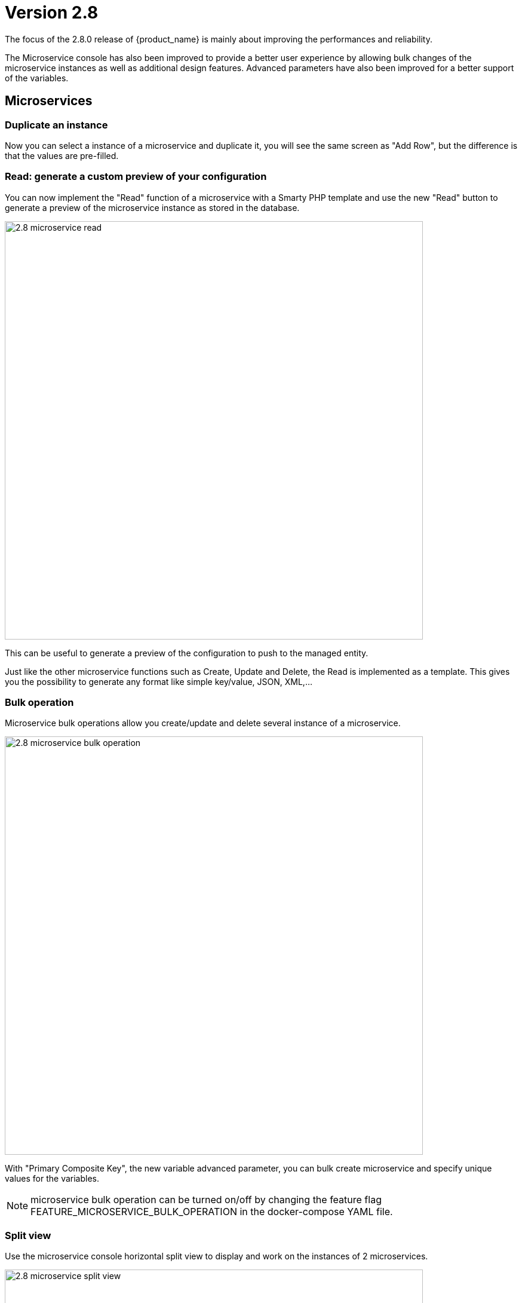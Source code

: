 = Version 2.8
ifndef::imagesdir[:imagesdir: images]
ifdef::env-github,env-browser[:outfilesuffix: .adoc]


The focus of the 2.8.0 release of {product_name} is mainly about improving the performances and reliability. 

The Microservice console has also been improved to provide a better user experience by allowing bulk changes of the microservice instances as well as additional design features. Advanced parameters have also been improved for a better support of the variables.

== Microservices

=== Duplicate an instance

Now you can select a instance of a microservice and duplicate it, you will see the same screen as "Add Row", but the difference is that the values are pre-filled.

=== Read: generate a custom preview of your configuration

You can now implement the "Read" function of a microservice with a Smarty PHP template and use the new "Read" button to generate a preview of the microservice instance as stored in the database.

image:2.8_microservice_read.png[width=700px]

This can be useful to generate a preview of the configuration to push to the managed entity. 

Just like the other microservice functions such as Create, Update and Delete, the Read is implemented as a template. This gives you the possibility to generate any format like simple key/value, JSON, XML,...

=== Bulk operation

Microservice bulk operations allow you create/update and delete several instance of a microservice. 

image:2.8_microservice_bulk_operation.png[width=700px]

With "Primary Composite Key", the new variable advanced parameter, you can bulk create microservice and specify unique values for the variables.

NOTE: microservice bulk operation can be turned on/off by changing the feature flag FEATURE_MICROSERVICE_BULK_OPERATION in the docker-compose YAML file.

=== Split view

Use the microservice console horizontal split view to display and work on the instances of 2 microservices.

image:2.8_microservice_split_view.png[width=700px]

== xBAC

=== Fine control the microservice and managed entity visibility 

The permission profile has been enhanced to allow a more precise control on the visibility of the microservice and the managed.

It is possible to set some permission filtering tags for both managed entities and/or microservices.

image:2.8_me_ms_tag_permission_profile.png[width=700px]

These tags will be used to control the user visibility.

image:2.8_me_ms_tag_managed_entity.png[width=700px]

== Portal theme

In the local settings, choose the dark or the new light theme.

image:2.8_ui_theme.png[width=700px]

== CoreEngine

No changes have been made to the core engine from previous versions of the product. This allows consistency from branches of {openmsa_name} (community version), found on GitHub: https://github.com/openmsa

== New Libraries Available

=== Adapters

link:https://github.com/openmsa/Adapters/tree/master/adapters/arista_eos[Network/Arista/EOS]: design microservice and manage the latest version of Arista IOS.

link:https://github.com/openmsa/Adapters/tree/master/adapters/inventory_management[Application/Inventory/Management,window=_blank]: leverage the design and use of microservices locally managing data to the {product_name} database without the of a real device.

link:https://github.com/openmsa/Adapters/blob/master/adapters/cisco_ios_xr[Network/Cisco/IOS-XR]: design microservice and manage the latest version of Cisco IOS-XR.

== Upgrading

Instructions to upgrade available in the quickstart guide.

=== Specific instructions for upgrading from {revnumber-prev} to {revnumber}

The quickstart provides an upgrade script `upgrade.sh` for taking care of possible actions such as recreating some volume, executing some database specific updates,...

In order to upgrade to the latest version, you need to follow these steps:

1. `cd quickstart`
2. `git checkout master`
3. `git pull`
4. `./scripts/install.sh`

== Specific technical fixes and feature details

=== 2.8.2

==== Features
* MSA-11449 - [Adapter] Basic Support of Arista (without backup/rollback)
* MSA-11466 - [API] API to list labels for Admins and Privilege Manager
* MSA-11489 - [API / Python SDK] add API and method to delete the microservice instances of a managed entity
* MSA-11382 - [Doc] Install Asciidoc in the UI container
* MSA-11434 - [Doc] Generate Asciidoc PR when doc is updated
* MSA-11441 - [CoreEngine] Integrate the selected JSON Parser solution
* MSA-11458 - [Feature] Feature flag for microservice and managed entity filter by labels
* MSA-11590 - [HA] update fix-swarm-route script in quickstart to also support SNMP (port 162)
* MSA-11457 - [Managed Entity] API to add labels to managed entity
* MSA-11465 - [Managed Entity] API to get label for managed entity
* MSA-10684 - [Microservice] new CoreEngine Verbs to synchronize objects asynchronously
* MSA-11352 - [UI] Add Labels to the Managed Entity
* MSA-11353 - [UI] Add Labels to the Microservices
* MSA-11354 - [UI] Manage label in Permission Profile
* MSA-11251 - [xBAC] Restrict users access to a subset of microservices
* MSA-11252 - [xBAC] Restrict managers access to a subset of Managed Entities

==== Bug fixes
* MSA-11375 - [API] the process exec logs are logged in DEBUG level
* MSA-11418 - [API] Container msa_api unhealthy, file system full
* MSA-11086 - [CoreEngine] sms_polld crash as soon as we are making several requests in a short period of timeframe
* MSA-11503 - [CoreEngine] smarty modifier sortby_typed doesn't support IP sorting
* MSA-11421 - [DevOps] Unsafe repository issue detected with Git
* MSA-11536 - [HA] swarm does not support: driver_opts: encrypted; devices section either
* MSA-11134 - [Microservice] "Keep on Import" param in advanced conf not working
* MSA-11142 - [Microservice] visibility is not controlled by composite advanced parameter
* MSA-11211 - [Microservice] Design automation: filtering in Japanese is not supported
* MSA-11215 - [Microservice] Design automation: Composite Primary Key is auto-numbered
* MSA-11216 - [Microservice] Design automation: bulk deletion is incorrect
* MSA-11309 - [Microservice] when using bulk operation with composite key the conf generated in SMS_RETURN_BUF is concatenated multiple time
* MSA-11404 - [Microservice] Design automation: the Duplicate function is incorrect.
* MSA-11435 - [Microservice] array update is not working when calling the MS update
* MSA-11520 - [Microservice] array variable with type "Microservice Reference" is not displayed on GUI after MS instance creation
* MSA-11569 - [Microservice] Bulk items removal in Inventory DATABASE MS
* MSA-11574 - [Microservice] No more able to create a Microservice instance with object_id as 0
* MSA-11349 - [UI] "Keep on Import" param in advanced conf not working
* MSA-11299 - [Workflow] Python SDK: error when the API is responding with an empty string, and when the function tries to use a json.loads

=== 2.8.1

==== Features

* MSA-10788 - [Adapter] Adapter for Resource Pool Inventory Management
* MSA-11202 - [Adapter] Cisco NX via REST API (RESTCONF part)
* MSA-11256 - [API] Support Lazy Loading for service instance from UI
* MSA-11219 - [Backend] Increase memory limit of embedded PHP
* MSA-10684 - [Microservice] new CoreEngine Verbs to synchronize objects asynchronously
* MSA-10692 - [Microservice] READ feature with editor and result viewer
* MSA-11184 - [Microservice] Set a default width for IP address variables
* MSA-11210 - [Microservice] Need to prevent to create Microservice without object_id
* MSA-11255 - [UI]Lazy Loading for Service Instances
* MSA-11050 - [Workflow] Cisco NX via REST API (NX-API part)

==== Bug fixes

* MSA-11035 - [Adapter] REST API delete operation bug & success response processing problem
* MSA-11027 - [API] BPM API Schedule is not working as expected
* MSA-11421 - [Backend] Unsafe repository issue detected with Git
* MSA-11105 - [CoreEngine] sms restart doesn't unlock the locked devices
* MSA-11025 - [HA] The application log directories ares shared by many containers and the log files are overwritten
* MSA-11157 - [HA] After enabling LDAP, and restart sms/alarm service, logs not received
* MSA-10874 - [UI] HTTP response status "304" received from front container should not be considered a network issue
* MSA-11140 - [UI]Composite Variable cannot be hidden if variable type is Password in the task
* MSA-10683 - [Microservice / Workflows] it is possible to save duplicated variable
* MSA-10776 - [Microservice] composite var: page redirect to the first page when try to add a behavior without selecting a Selector
* MSA-10842 - [Microservice] Composite variable type isn't working for array
* MSA-11032 - [Microservice] XML XPath library doesn't support name space attributes
* MSA-11060 - [Microservice] UI freaks out during save if a duplicated variable exist
* MSA-11095 - [Microservice] function sortby_typed: PHP Warning: uasort() expects parameter 1 to be array, null given
* MSA-11229 - [Microservice] filters on microservices and MS objects sometimes not working well
* MSA-11275 - [Microservice] Design automation Bulk update is incorrect
* MSA-11276 - [Microservice] API/UI change in the way the microservice console displays the values that are stored in the DB
* MSA-11303 - [Microservice] hide search query when searching for a column
* MSA-10784 - [Workflow] Screen process Instance status icon freeze issue
* MSA-11033 - [Workflow][UI] performance issue when loading several instances with large context
* MSA-11099 - [Workflow] a boolean is considered as a string
* MSA-11136 - [Workflow] Workflow is stuck when the size of file increase.
* MSA-11246 - [Workflow] performance issue when loading the workflow report

=== 2.8.0 GA

==== Features

* MSA-11107 - [DB] Replace PostgreSQL standalone for PostgreSQL cluster
* MSA-10831 - [CoreEngine] MIB Translation, MIB compiler
* MSA-10832 - [CoreEngine] MIB Translation,Translation rules creation Workflow
* MSA-10833 - [CoreEngine] MIB Translation, syslogd configuration generator
* MSA-10834 - [CoreEngine] MIB Translation, Modify sms_syslogd daemon code
* MSA-11123 - [Logs] - Elasticsearch with double indexing
* MSA-10097 - [Microservice] Microservices instance order isn't correct in MSA UI after an "apply configuration" if the Microservice ordering is recalculated during the post import
* MSA-10707 - [Microservice/Workflow] Enable more advanced parameters
* MSA-10862 - [Microservice] Data Retention Versatility 2 Bulk operation on Microservice console
* MSA-10888 - [Microservice] Search and Filter Microservice Object per column
* MSA-11139 - [Microservice] Microservice Identifier Extractor regex optimisation
* MSA-10755 - [Workflow] Filter with category 2

==== Bug fixes

* MSA-11104 - [Adapter] connection to IOS XR fails if there is a banner after login to device
* MSA-11083 - [Adapter] Cisco XR adapter: when conf commit fails is not showing the error details in smsd.log
* MSA-10828 - [DB] table redone.contact not cleaned
* MSA-10570 - [Managed Entity] Api does not return the right total number of subtenants in the device
* MSA-10643 - [Microservice] use of type Microservice Reference for a Composite is not working
* MSA-10844 - [Microservice] Constraint buffer isn't returned in the UI
* MSA-11113 - [Microservice] 504 Gateway Timeout on loading large Microservice instance list
* MSA-11035 - [REST API Adaptor] - delete operation bug & success response processing problem
* MSA-11013 - [UI] Microservice _order variable should be taking into account on MSA UI side to order properly the Microservice instances
* MSA-11098 - [Workflow] performance issue when selecting details or History or trying to call an update process
* MSA-10481 - [Workflow] Executing Workflow process with only Workflow file(.xml) name throwing NPE instead of proper error message
